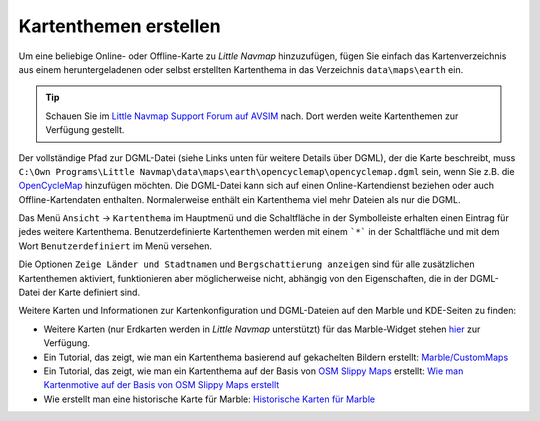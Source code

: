 Kartenthemen erstellen
----------------------

Um eine beliebige Online- oder Offline-Karte zu *Little Navmap*
hinzuzufügen, fügen Sie einfach das Kartenverzeichnis aus einem
heruntergeladenen oder selbst erstellten Kartenthema in das Verzeichnis
``data\maps\earth`` ein.

.. tip::

        Schauen Sie im `Little Navmap Support Forum auf
        AVSIM <https://www.avsim.com/forums/forum/780-little-navmap-little-navconnect-little-logbook-support-forum/>`__ nach.
        Dort werden weite Kartenthemen zur Verfügung gestellt.

Der vollständige Pfad zur DGML-Datei (siehe Links unten für weitere
Details über DGML), der die Karte beschreibt, muss
``C:\Own Programs\Little Navmap\data\maps\earth\opencyclemap\opencyclemap.dgml``
sein, wenn Sie z.B. die `OpenCycleMap <https://www.opencyclemap.org>`__
hinzufügen möchten. Die DGML-Datei kann sich auf einen
Online-Kartendienst beziehen oder auch Offline-Kartendaten enthalten.
Normalerweise enthält ein Kartenthema viel mehr Dateien als nur die
DGML.

Das Menü ``Ansicht`` -> ``Kartenthema`` im Hauptmenü und die Schaltfläche in
der Symbolleiste erhalten einen Eintrag für jedes weitere Kartenthema.
Benutzerdefinierte Kartenthemen werden mit einem ```*``` in der Schaltfläche
und mit dem Wort ``Benutzerdefiniert`` im Menü versehen.

Die Optionen ``Zeige Länder und Stadtnamen`` und
``Bergschattierung anzeigen`` sind für alle zusätzlichen Kartenthemen
aktiviert, funktionieren aber möglicherweise nicht, abhängig von den
Eigenschaften, die in der DGML-Datei der Karte definiert sind.

Weitere Karten und Informationen zur Kartenkonfiguration und
DGML-Dateien auf den Marble und KDE-Seiten zu finden:

-  Weitere Karten (nur Erdkarten werden in *Little Navmap*
   unterstützt) für das Marble-Widget stehen
   `hier <https://marble.kde.org/maps.php>`__ zur Verfügung.
-  Ein Tutorial, das zeigt, wie man ein Kartenthema basierend auf
   gekachelten Bildern erstellt:
   `Marble/CustomMaps <https://techbase.kde.org/Marble/CustomMaps>`__
-  Ein Tutorial, das zeigt, wie man ein Kartenthema auf der Basis von
   `OSM Slippy
   Maps <http://wiki.openstreetmap.org/wiki/Slippy_map_tilenames>`__
   erstellt: `Wie man Kartenmotive auf der Basis von OSM Slippy Maps
   erstellt <https://techbase.kde.org/Marble/OSMSlippyMaps>`__
-  Wie erstellt man eine historische Karte für Marble: `Historische
   Karten für Marble <https://techbase.kde.org/Marble/HistoricalMaps>`__
